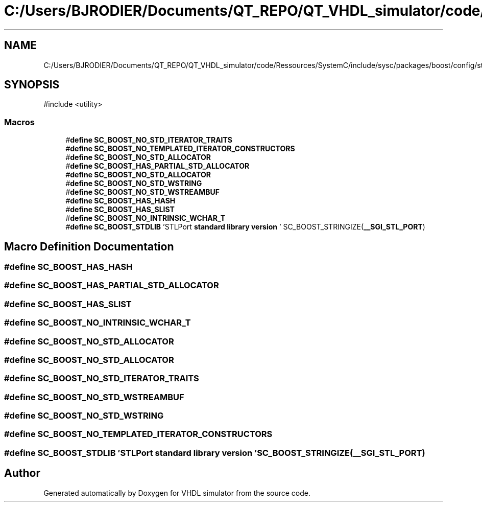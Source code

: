 .TH "C:/Users/BJRODIER/Documents/QT_REPO/QT_VHDL_simulator/code/Ressources/SystemC/include/sysc/packages/boost/config/stdlib/stlport.hpp" 3 "VHDL simulator" \" -*- nroff -*-
.ad l
.nh
.SH NAME
C:/Users/BJRODIER/Documents/QT_REPO/QT_VHDL_simulator/code/Ressources/SystemC/include/sysc/packages/boost/config/stdlib/stlport.hpp
.SH SYNOPSIS
.br
.PP
\fR#include <utility>\fP
.br

.SS "Macros"

.in +1c
.ti -1c
.RI "#\fBdefine\fP \fBSC_BOOST_NO_STD_ITERATOR_TRAITS\fP"
.br
.ti -1c
.RI "#\fBdefine\fP \fBSC_BOOST_NO_TEMPLATED_ITERATOR_CONSTRUCTORS\fP"
.br
.ti -1c
.RI "#\fBdefine\fP \fBSC_BOOST_NO_STD_ALLOCATOR\fP"
.br
.ti -1c
.RI "#\fBdefine\fP \fBSC_BOOST_HAS_PARTIAL_STD_ALLOCATOR\fP"
.br
.ti -1c
.RI "#\fBdefine\fP \fBSC_BOOST_NO_STD_ALLOCATOR\fP"
.br
.ti -1c
.RI "#\fBdefine\fP \fBSC_BOOST_NO_STD_WSTRING\fP"
.br
.ti -1c
.RI "#\fBdefine\fP \fBSC_BOOST_NO_STD_WSTREAMBUF\fP"
.br
.ti -1c
.RI "#\fBdefine\fP \fBSC_BOOST_HAS_HASH\fP"
.br
.ti -1c
.RI "#\fBdefine\fP \fBSC_BOOST_HAS_SLIST\fP"
.br
.ti -1c
.RI "#\fBdefine\fP \fBSC_BOOST_NO_INTRINSIC_WCHAR_T\fP"
.br
.ti -1c
.RI "#\fBdefine\fP \fBSC_BOOST_STDLIB\fP   'STLPort \fBstandard\fP \fBlibrary\fP \fBversion\fP ' SC_BOOST_STRINGIZE(\fB__SGI_STL_PORT\fP)"
.br
.in -1c
.SH "Macro Definition Documentation"
.PP 
.SS "#\fBdefine\fP SC_BOOST_HAS_HASH"

.SS "#\fBdefine\fP SC_BOOST_HAS_PARTIAL_STD_ALLOCATOR"

.SS "#\fBdefine\fP SC_BOOST_HAS_SLIST"

.SS "#\fBdefine\fP SC_BOOST_NO_INTRINSIC_WCHAR_T"

.SS "#\fBdefine\fP SC_BOOST_NO_STD_ALLOCATOR"

.SS "#\fBdefine\fP SC_BOOST_NO_STD_ALLOCATOR"

.SS "#\fBdefine\fP SC_BOOST_NO_STD_ITERATOR_TRAITS"

.SS "#\fBdefine\fP SC_BOOST_NO_STD_WSTREAMBUF"

.SS "#\fBdefine\fP SC_BOOST_NO_STD_WSTRING"

.SS "#\fBdefine\fP SC_BOOST_NO_TEMPLATED_ITERATOR_CONSTRUCTORS"

.SS "#\fBdefine\fP SC_BOOST_STDLIB   'STLPort \fBstandard\fP \fBlibrary\fP \fBversion\fP ' SC_BOOST_STRINGIZE(\fB__SGI_STL_PORT\fP)"

.SH "Author"
.PP 
Generated automatically by Doxygen for VHDL simulator from the source code\&.
